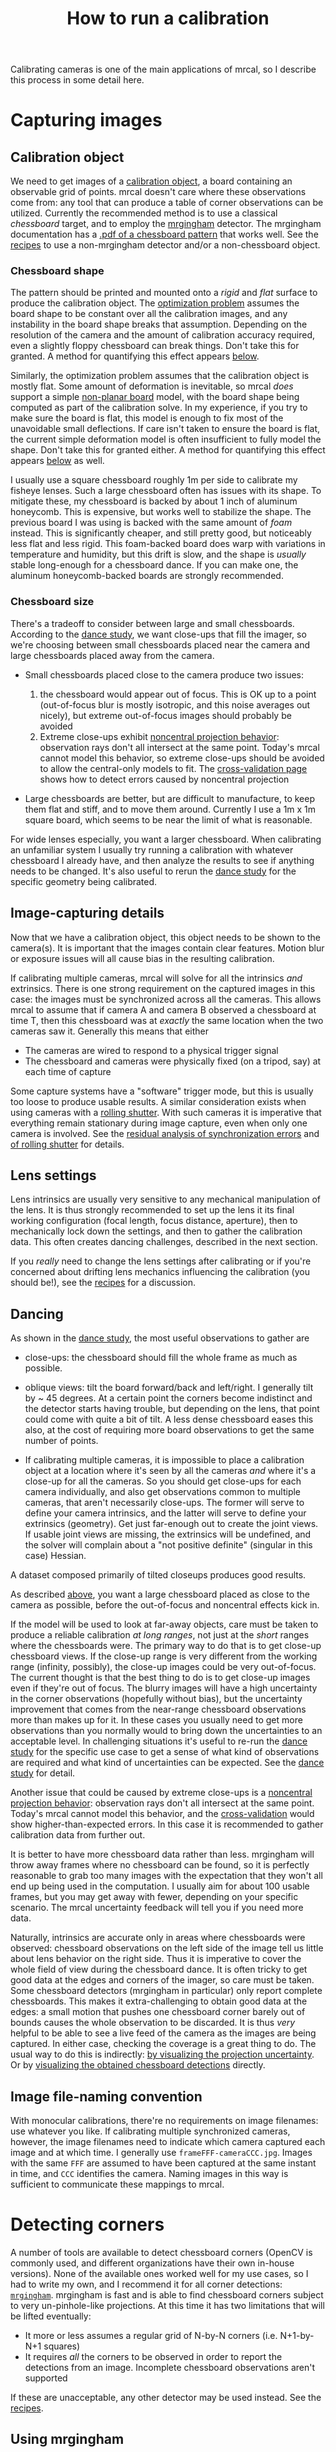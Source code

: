#+TITLE: How to run a calibration
#+OPTIONS: toc:t

Calibrating cameras is one of the main applications of mrcal, so I describe this
process in some detail here.

* Capturing images
** Calibration object
We need to get images of a [[file:formulation.org::#calibration-object][calibration object]], a board containing an observable
grid of points. mrcal doesn't care where these observations come from: any tool
that can produce a table of corner observations can be utilized. Currently the
recommended method is to use a classical /chessboard/ target, and to employ the
[[https://github.com/dkogan/mrgingham][mrgingham]] detector. The mrgingham documentation has a [[https://github.com/dkogan/mrgingham/raw/master/chessboard.14x14.pdf][.pdf of a chessboard
pattern]] that works well. See the [[file:recipes.org::#non-mrgingham-detector][recipes]] to use a non-mrgingham detector
and/or a non-chessboard object.

*** Chessboard shape
:PROPERTIES:
:CUSTOM_ID: chessboard-shape
:END:

The pattern should be printed and mounted onto a /rigid/ and /flat/ surface to
produce the calibration object. The [[file:formulation.org][optimization problem]] assumes the board shape
to be constant over all the calibration images, and any instability in the board
shape breaks that assumption. Depending on the resolution of the camera and the
amount of calibration accuracy required, even a slightly floppy chessboard can
break things. Don't take this for granted. A method for quantifying this effect
appears [[#residuals-chessboard-shape][below]].

Similarly, the optimization problem assumes that the calibration object is
mostly flat. Some amount of deformation is inevitable, so mrcal /does/ support a
simple [[file:formulation.org::#board-deformation][non-planar board]] model, with the board shape being computed as part of
the calibration solve. In my experience, if you try to make sure the board is
flat, this model is enough to fix most of the unavoidable small deflections. If
care isn't taken to ensure the board is flat, the current simple deformation
model is often insufficient to fully model the shape. Don't take this for
granted either. A method for quantifying this effect appears [[#residuals-chessboard-shape][below]] as well.

I usually use a square chessboard roughly 1m per side to calibrate my fisheye
lenses. Such a large chessboard often has issues with its shape. To mitigate
these, my chessboard is backed by about 1 inch of aluminum honeycomb. This is
expensive, but works well to stabilize the shape. The previous board I was using
is backed with the same amount of /foam/ instead. This is significantly cheaper,
and still pretty good, but noticeably less flat and less rigid. This foam-backed
board does warp with variations in temperature and humidity, but this drift is
slow, and the shape is /usually/ stable long-enough for a chessboard dance. If
you can make one, the aluminum honeycomb-backed boards are strongly recommended.

*** Chessboard size
:PROPERTIES:
:CUSTOM_ID: chessboard-size
:END:
There's a tradeoff to consider between large and small chessboards. According to
the [[file:tour-choreography.org::#choreography-distance][dance study]], we want close-ups that fill the imager, so we're choosing
between small chessboards placed near the camera and large chessboards placed
away from the camera.

- Small chessboards placed close to the camera produce two issues:

  1. the chessboard would appear out of focus. This is OK up to a point
     (out-of-focus blur is mostly isotropic, and this noise averages out
     nicely), but extreme out-of-focus images should probably be avoided
  2. Extreme close-ups exhibit [[file:formulation.org::#lens-behavior][noncentral projection behavior]]: observation rays
     don't all intersect at the same point. Today's mrcal cannot model this
     behavior, so extreme close-ups should be avoided to allow the central-only
     models to fit. The [[file:tour-cross-validation.org][cross-validation page]] shows how to detect errors caused
     by noncentral projection

- Large chessboards are better, but are difficult to manufacture, to keep them
  flat and stiff, and to move them around. Currently I use a 1m x 1m square
  board, which seems to be near the limit of what is reasonable.

For wide lenses especially, you want a larger chessboard. When calibrating an
unfamiliar system I usually try running a calibration with whatever chessboard I
already have, and then analyze the results to see if anything needs to be
changed. It's also useful to rerun the [[file:tour-choreography.org][dance study]] for the specific geometry
being calibrated.

** Image-capturing details
Now that we have a calibration object, this object needs to be shown to the
camera(s). It is important that the images contain clear features. Motion blur
or exposure issues will all cause bias in the resulting calibration.

If calibrating multiple cameras, mrcal will solve for all the intrinsics /and/
extrinsics. There is one strong requirement on the captured images in this case:
the images must be synchronized across all the cameras. This allows mrcal to
assume that if camera A and camera B observed a chessboard at time T, then this
chessboard was at /exactly/ the same location when the two cameras saw it.
Generally this means that either

- The cameras are wired to respond to a physical trigger signal
- The chessboard and cameras were physically fixed (on a tripod, say) at each
  time of capture

Some capture systems have a "software" trigger mode, but this is usually too
loose to produce usable results. A similar consideration exists when using
cameras with a [[https://en.wikipedia.org/wiki/Rolling_shutter][rolling shutter]]. With such cameras it is imperative that
everything remain stationary during image capture, even when only one camera is
involved. See the [[#residuals-sync][residual analysis of synchronization errors]] and
[[#residuals-rolling-shutter][of rolling shutter]] for details.

** Lens settings
Lens intrinsics are usually very sensitive to any mechanical manipulation of the
lens. It is thus strongly recommended to set up the lens it its final working
configuration (focal length, focus distance, aperture), then to mechanically
lock down the settings, and then to gather the calibration data. This often
creates dancing challenges, described in the next section.

If you /really/ need to change the lens settings after calibrating or if you're
concerned about drifting lens mechanics influencing the calibration (you should
be!), see the [[file:recipes.org::#lens-stability][recipes]] for a discussion.

** Dancing
:PROPERTIES:
:CUSTOM_ID: dancing
:END:

As shown in the [[file:tour-choreography.org][dance study]], the most useful observations to gather are

- close-ups: the chessboard should fill the whole frame as much as possible.

- oblique views: tilt the board forward/back and left/right. I generally tilt by
  ~ 45 degrees. At a certain point the corners become indistinct and the
  detector starts having trouble, but depending on the lens, that point could
  come with quite a bit of tilt. A less dense chessboard eases this also, at the
  cost of requiring more board observations to get the same number of points.

- If calibrating multiple cameras, it is impossible to place a calibration
  object at a location where it's seen by all the cameras /and/ where it's a
  close-up for all the cameras. So you should get close-ups for each camera
  individually, and also get observations common to multiple cameras, that
  aren't necessarily close-ups. The former will serve to define your camera
  intrinsics, and the latter will serve to define your extrinsics (geometry).
  Get just far-enough out to create the joint views. If usable joint views are
  missing, the extrinsics will be undefined, and the solver will complain about
  a "not positive definite" (singular in this case) Hessian.

A dataset composed primarily of tilted closeups produces good results.

As described [[#chessboard-size][above]], you want a large chessboard placed as close to the camera as
possible, before the out-of-focus and noncentral effects kick in.

If the model will be used to look at far-away objects, care must be taken to
produce a reliable calibration /at long ranges/, not just at the /short/ ranges
where the chessboards were. The primary way to do that is to get close-up
chessboard views. If the close-up range is very different from the working range
(infinity, possibly), the close-up images could be very out-of-focus. The
current thought is that the best thing to do is to get close-up images even if
they're out of focus. The blurry images will have a high uncertainty in the
corner observations (hopefully without bias), but the uncertainty improvement
that comes from the near-range chessboard observations more than makes up for
it. In these cases you usually need to get more observations than you normally
would to bring down the uncertainties to an acceptable level. In challenging
situations it's useful to re-run the [[file:tour-choreography.org][dance study]] for the specific use case to
get a sense of what kind of observations are required and what kind of
uncertainties can be expected. See the [[file:tour-choreography.org][dance study]] for detail.

Another issue that could be caused by extreme close-ups is a
[[file:formulation.org::#lens-behavior][noncentral projection behavior]]:
observation rays don't all intersect at the same point. Today's mrcal cannot
model this behavior, and the [[file:tour-cross-validation.org][cross-validation]] would show higher-than-expected
errors. In this case it is recommended to gather calibration data from further
out.

It is better to have more chessboard data rather than less. mrgingham will throw
away frames where no chessboard can be found, so it is perfectly reasonable to
grab too many images with the expectation that they won't all end up being used
in the computation. I usually aim for about 100 usable frames, but you may get
away with fewer, depending on your specific scenario. The mrcal uncertainty
feedback will tell you if you need more data.

Naturally, intrinsics are accurate only in areas where chessboards were
observed: chessboard observations on the left side of the image tell us little
about lens behavior on the right side. Thus it is imperative to cover the whole
field of view during the chessboard dance. It is often tricky to get good data
at the edges and corners of the imager, so care must be taken. Some chessboard
detectors (mrgingham in particular) only report complete chessboards. This makes
it extra-challenging to obtain good data at the edges: a small motion that
pushes one chessboard corner barely out of bounds causes the whole observation
to be discarded. It is thus /very/ helpful to be able to see a live feed of the
camera as the images are being captured. In either case, checking the coverage
is a great thing to do. The usual way to do this is indirectly: [[file:tour-uncertainty.org][by visualizing
the projection uncertainty]]. Or by [[#Visualization][visualizing the obtained chessboard
detections]] directly.

** Image file-naming convention
With monocular calibrations, there're no requirements on image filenames: use
whatever you like. If calibrating multiple synchronized cameras, however, the
image filenames need to indicate which camera captured each image and at which
time. I generally use =frameFFF-cameraCCC.jpg=. Images with the same =FFF= are
assumed to have been captured at the same instant in time, and =CCC= identifies
the camera. Naming images in this way is sufficient to communicate these
mappings to mrcal.

* Detecting corners
:PROPERTIES:
:CUSTOM_ID: corner-detector
:END:

A number of tools are available to detect chessboard corners (OpenCV is commonly
used, and different organizations have their own in-house versions). None of the
available ones worked well for my use cases, so I had to write my own, and I
recommend it for all corner detections: [[https://github.com/dkogan/mrgingham/][=mrgingham=]]. mrgingham is fast and is
able to find chessboard corners subject to very un-pinhole-like projections. At
this time it has two limitations that will be lifted eventually:

- It more or less assumes a regular grid of N-by-N corners (i.e. N+1-by-N+1
  squares)
- It requires /all/ the corners to be observed in order to report the detections
  from an image. Incomplete chessboard observations aren't supported

If these are unacceptable, any other detector may be used instead. See the
[[file:recipes.org::#non-mrgingham-detector][recipes]].

** Using mrgingham
Once mrgingham is [[file:install.org][installed]] or built from [[https://github.com/dkogan/mrgingham][source]], it can be run by calling the
=mrgingham= executable. The sample in the [[file:tour-initial-calibration.org][tour of mrcal]] processes [[file:external/2022-11-05--dtla-overpass--samyang--alpha7/2-f22-infinity/images][these images]]
to produce [[file:external/2022-11-05--dtla-overpass--samyang--alpha7/2-f22-infinity/corners.vnl][these chessboard corners]] like this:

#+begin_src sh
mrgingham --jobs 4 --gridn 14 '*.JPG' > corners.vnl 
#+end_src

mrgingham tries to handle a variety of lighting conditions, including varying
illumination across the image, but the corners must exist in the image in some
form.

At this time mrgingham returns /only/ complete chessboard views: if even one
corner of the chessboard couldn't be found, mrgingham will discard the entire
image. Thus it takes care to get data at the edges and in the corners of the
imager. A live preview of the captured images is essential.

Another requirement due to the design of mrgingham is that the board should be
held with a flat edge parallel to the camera xz plane (parallel to the ground,
usually). mrgingham looks for vertical and horizontal sequences of corners, but
if the board is rotated diagonally, then none of these sequences are clearly
"horizontal" or "vertical".

** Choice of calibration object
When given an image of a /chessboard/, the detector is directly observing the
feature we actually care about: the corner. Another common calibration board
style is a grid of circles, where the feature of interest is the center of each
circle. When given an image of such a grid of circles, the detector either

- detects the contour at the edge of each circle
- finds the pixel blob comprising each circle observation

and from either of these, the detector infers the circle center. This can work
when looking at head-on images, but when given tilted images subjected to
non-pinhole lens behaviors, getting accurate circle centers from outer contours
or blobs is /hard/. The resulting inaccuracies in the detections of circle
centers will introduce biases into the solve that aren't modeled by the
[[file:uncertainty.org][projection uncertainty routine]], so chessboards are /strongly/ recommended in
favor of circle grids.

Some other calibration objects use [[https://april.eecs.umich.edu/software/apriltag][AprilTags]]. mrcal [[file:formulation.org::#noise-model][assumes independent noise]] on
each point observation, so correlated sources of point observations are also not
appropriate sources of data. Thus using individual corners of AprilTags will be
un-ideal: their noise is correlated. Using the /center/ of an AprilTag would
eliminate this correlated noise, but maybe would have a similar inaccuracy
problem that a grid of circles would have.

If using a possibly-problematic calibration object such as a grid of circles or
AprilTags, double-check the detections by [[file:recipes.org::#reproject-to-chessboard][reprojecting to calibration-object
space]] after a solve has completed.

** Visualization
:PROPERTIES:
:CUSTOM_ID: Visualization
:END:
Once we have a =corners.vnl= from some chessboard detector, we can visualize the
coverage. From the [[file:tour-initial-calibration.org][tour of mrcal]]:

#+begin_example
$ < corners.vnl       \
  vnl-filter -p x,y | \
  feedgnuplot --domain --square --set 'xrange [0:6000] noextend' --set 'yrange [3376:0] noextend'
#+end_example

[[file:external/figures/calibration/mrgingham-coverage.png]]

Doing this is usually unnecessary since the [[file:tour-uncertainty.org][projection uncertainty reporting]]
shows the coverage (and more!), but it's good to be able to do this for
debugging.

* Model choice
:PROPERTIES:
:CUSTOM_ID: model-choice
:END:

Before calibrating we need to choose the model for representing the lenses. Use
[[file:splined-models.org][=LENSMODEL_SPLINED_STEREOGRAPHIC=]]. This model works very well, and is able to
represent real-world lenses better than the parametric models (all the other
ones). This is true even for long, near-pinhole lenses. Depending on the
specific lens and the camera resolution this accuracy improvement may not be
noteworthy. But even in those cases, the splined model is flexible enough to get
truthful [[file:uncertainty.org][projection uncertainty estimates]], so it's /still/ worth using. Today I
use other models only if I'm running quick experiments: splined models have many
more parameters, so things are slower.

[[file:splined-models.org][=LENSMODEL_SPLINED_STEREOGRAPHIC=]] has several [[file:splined-models.org::#splined-models-configuration-selection][configuration variables]] that need
to be set. The full implications of these choices still need to be studied, but
the results appear fairly insensitive to these. I generally choose =order=3= to
select cubic splines. I generally choose a rich model with fairly dense spline
spacing. For instance the splined model used in the [[file:tour-initial-calibration.org][tour of mrcal]] has
=Nx=30_Ny=18=. This has 30 spline knots horizontally and 18 vertically. You
generally want =Ny= / =Nx= to roughly match the aspect ratio of the imager. The
=Nx=30_Ny=18= arrangement is probably denser than it needs to be, but it works
OK. The cost of such a dense spline is a bit of extra computation time and more
stringent requirements on calibration data to fully and densely cover the
imager.

The last configuration parameter is =fov_x_deg=: the horizontal field-of-view of
the lens. The splined model is defined by /knots/ spread out across space, the
arrangement of these knots defined by the =fov_x_deg= parameter. We want the
region in space defined by the knots to roughly match the region visible to the
lens. A too-large =fov_x_deg= would waste some knots by placing them beyond
where the lens can see. And a too-small =fov_x_deg= would restrict the
projection representation on the edge of the image.

An initial estimate of =fov_x_deg= can be computed from the datasheet of the lens.
Then a test calibration should be computed using that value, and the
[[file:mrcal-show-splined-model-correction.html][=mrcal-show-splined-model-correction=]] tool can then be used to validate that
=fov_x_deg= parameter. In the [[file:tour-initial-calibration.org][tour of mrcal]] we get something like this:

#+begin_src sh
mrcal-show-splined-model-correction   \
  --set 'cbrange [0:0.1]'             \
  --unset grid                        \
  --set 'xrange [:] noextend'         \
  --set 'yrange [:] noextend reverse' \
  --set 'key opaque box'              \
  splined.cameramodel
#+end_src

[[file:external/figures/splined-models/splined-magnitude.png]]

This is about what we want. The valid-intrinsics region covers most of the
spline-in-bounds region without going out-of-bounds anywhere. In the [[file:tour-initial-calibration.org][tour of
mrcal]] we followed this procedure to end up with

- =LENSMODEL_SPLINED_STEREOGRAPHIC_order=3_Nx=30_Ny=18_fov_x_deg=150=

Getting this perfect isn't important, so don't spent a ton of time working on
it. See [[file:splined-models.org::#splined models field of view selection][the lensmodel documentation]] for more detail.

* Computing the calibration
:PROPERTIES:
:CUSTOM_ID: calibration
:END:

We have data; we have a lens model; we're ready. Let's compute the calibration
using the [[file:mrcal-calibrate-cameras.html][=mrcal-calibrate-cameras=]] tool. The invocation should look something
like this:

#+begin_src sh
mrcal-calibrate-cameras                                                         \
  --corners-cache corners.vnl                                                   \
  --lensmodel LENSMODEL_SPLINED_STEREOGRAPHIC_order=3_Nx=30_Ny=18_fov_x_deg=150 \
  --focal 1900                                                                  \
  --object-spacing 0.0588                                                       \
  --object-width-n 14                                                           \
  '*.JPG'
#+end_src

- =--corners-cache corners.vnl= says that the chessboard corner coordinates live
  in a file called =corners.vnl=. This is the output of the [[#corner-detector][corner detector]]. If
  this argument is omitted, or a non-existent file is given,
  [[file:mrcal-calibrate-cameras.html][=mrcal-calibrate-cameras=]] will run mrgingham, and write the results into the
  given path. Thus the same command would be used to both compute the corners
  initially, and to reuse the pre-computed corners in subsequent runs.

  As described above, the =corners.vnl= file can come from any chessboard
  detector. If it's a detector that produces a 4th column of /weights/ instead
  of a decimation level, pass in =--corners-cache-has-weights=

- =--lensmodel= specifies which lens model we're using for /all/ the cameras.
  See [[#model-choice][the "Model choice" section above]]. Not being able to select different
  models for different cameras is a current limitation of mrcal. If some very
  different lenses are present in the same calibration, I use a densely-spaced
  (high =Nx=, =Ny=) splined model with the =fov_x_deg= of the widest lens in the
  set. This wastes knots in the too-wide areas of the narrow lenses, but if the
  spline was dense-enough, there're enough knots remaining to fit the narrower
  lenses.

- =--focal 1900= provides the initial estimate for the camera focal lengths, in
  pixels. This doesn't need to be extremely precise, but do try to get this
  close if possible. The focal length value to pass to =--focal=
  ($f_\mathrm{pixels}$) can be derived using the [[file:lensmodels.org::#lensmodel-stereographic][stereographic model]] definition:

\[ f_\mathrm{pixels} \approx \frac{\mathrm{imager\_width\_pixels}}{4 \tan \frac{\mathrm{field\_of\_view\_horizontal}}{4}} \]

  This expression is a good initial estimate for both long and wide lenses. Note
  that the manufacturer-specified "field of view" and "focal length" values are
  usually poorly-defined: the former is different in all directions, and the
  latter is meaningless in wide lenses that are nowhere near the pinhole model.
  With a longer lens, we can assume pinhole behavior to get

\[ f_\mathrm{pixels} = f_\mathrm{mm} \frac{\mathrm{imager\_width\_pixels}}{\mathrm{imager\_width\_mm}} \]

  As with the =fov_x_deg= parameter described in [[#model-choice][the "Model
  choice" section above]], running a test calibration with a rough estimate, and
  then passing in the much-closer optimized value is a good strategy. The
  optimized focal length is the first two values of the =intrinsics= vector in
  the result. Those two values should be similar, and anything around there
  should work well for =--focal=.

- =--object-spacing= is the distance between neighboring corners in the
  chessboard. Even spacing, identical in both directions is assumed

- =--object-width-n= is the horizontal corner count of the calibration object.
  In the example invocation above there is no =--object-height-n=, so
  [[file:mrcal-calibrate-cameras.html][=mrcal-calibrate-cameras=]] assumes a square chessboard

After the options, [[file:mrcal-calibrate-cameras.html][=mrcal-calibrate-cameras=]] takes globs describing the images.
One glob per camera is expected, and in the above example /one/ glob was given:
='*.JPG'=. Thus this is a monocular solve. More cameras would imply more globs.
For instance a 2-camera calibration might take arguments

#+begin_example
'frame*-camera0.png' 'frame*-camera1.png'
#+end_example

Note that these are /globs/, not /filenames/. So they need to be quoted or
escaped to prevent the shell from expanding them: hence ='*.JPG'= and not
=*.JPG=.

Finally, to compute [[#cross-validation][cross-validation diffs (see below)]] it's necessary to run
several independent calibrations. I generally split the dataset into even/odd
chunks, and calibrate them independently. With this =zsh= snippet, for instance:

#+begin_src sh
for oddeven (odd even) {

    cmd=(mrcal-calibrate-cameras                                                       \
         --corners-cache corners.vnl                                                   \
         --lensmodel LENSMODEL_SPLINED_STEREOGRAPHIC_order=3_Nx=30_Ny=18_fov_x_deg=150 \
         --focal 1900                                                                  \
         --object-spacing 0.0588                                                       \
         --object-width-n 14)

    if [[ $oddeven = "even" ]] {
        globs=('frame*[02468]-camera'{0,1}'.png')
    } else {
        globs=('frame*[13579]-camera'{0,1}'.png')
    }

    cmd=($cmd $globs)

    $cmd

    for i (0 1) {
        mv camera-$i.cameramodel camera-$i-$oddeven.cameramodel
    }
}
#+end_src

** Troubleshooting broken solves
Usually the solver converges, and produces a result. Then we [[#interpreting-results][look at the
diagnostics to evaluate the quality of this result]] (next section). We can do
that if the errors are small, and the optimization completed successfully. If
the data issues are too large, however (pervasive sync errors, completely
insufficient lens model, etc), the solver will have trouble. It could

- Take a very long time to converge to /some/ solution
- Produce tool many outliers, possibly incrementally, producing output such as
  this:
  #+begin_example
mrcal.c(5413): Threw out some outliers. New count = 174/35280 (0.5%). Going again
mrcal.c(5413): Threw out some outliers. New count = 252/35280 (0.7%). Going again
mrcal.c(5413): Threw out some outliers. New count = 303/35280 (0.9%). Going again
  #+end_example
  This will slow down the solve dramatically. Unless the data is known to be
  funky, more than ~ 3% outliers should raise questions

If the solver has trouble like this, it is usually helpful to turn off the
outlier rejection by running =mrcal-calibrate-cameras --skip-outlier-rejection
....=, and then [[#residuals][examine the residuals as described below]]. Hopefully that would
provide a hint about the issues.

It also helps to simplify the problem, which is effective at isolating certain
issues. For instance, a nonconverging multi-camera solve should be attempted
monocularly, one camera at a time. If some cameras converge and some don't, that
points to the issue. If individually the solves converge, but together they
don't, there could be an issue with the [[#residuals-sync][camera synchronization]], or the
chessboard corner indices aren't consistent. Similarly solving with a subset of
images is often enlightening.

Another common problem is getting messages like this:

#+begin_example
mrcal.c(3758): WARNING: Board observation 157 (icam_intrinsics=0, icam_extrinsics=-1, iframe=104) had almost all of its points thrown out as outliers: only 0/100 remain. CHOLMOD is about to complain about a non-positive-definite JtJ. Something is wrong with this observation
mrcal.c(3758): WARNING: Board observation 158 (icam_intrinsics=1, icam_extrinsics=0, iframe=104) had almost all of its points thrown out as outliers: only 0/100 remain. CHOLMOD is about to complain about a non-positive-definite JtJ. Something is wrong with this observation
mrcal.c(5412): Threw out some outliers (have a total of 861 now); going again
libdogleg at dogleg.c:1115: CHOLMOD warning:
libdogleg at dogleg.c:1115:  not positive definite.
libdogleg at dogleg.c:1115:  file: ../Cholesky/t_cholmod_rowfac.c
libdogleg at dogleg.c:1115:  line: 430
libdogleg at dogleg.c:1115: 
#+end_example

The complaint is about a singular Hessian matrix. Usually this happens if some
variable in the optimization has no effect at all on the solution, and the
optimizer thus doesn't know what to do with that variable. Usually heavy outlier
rejection precedes this, and the missing data is causing the problem. Example:
all chessboard observations for a given frame were thrown out; thus moving the
chessboard pose at that time has no effect, and we get a singular Hessian. The
diagnostic technique is the same: disable the outlier rejection and examine the
residuals.

* Interpreting the results
:PROPERTIES:
:CUSTOM_ID: interpreting-results
:END:

Once we have a calibration, we should evaluate how well it represents reality.
The tour of mrcal shows a very detailed process: [[file:tour-initial-calibration.org::#opencv8-model-solving][a real-world fit using
=LENSMODEL_OPENCV8=]] and [[file:tour-initial-calibration.org::#splined-model-solving][a real-world fit using
=LENSMODEL_SPLINED_STEREOGRAPHIC_...=]]. The analysis sequence outlined there is
too thorough for everyday use, but it's good to look through those pages to get
a sense. A high-level process is

- [[#uncertainty][Examine the projection uncertainty to make sure we have enough good data in
  the right places]]
- [[#cross-validation][Examine the cross-validation diffs to confirm that the model fits and that the
  reported uncertainty is trustworthy]]
- [[#residuals][If these diffs are too high, examine the residuals to find out why]]

This is a /lot/, but you don't need to do all this every time. As noted in [[file:formulation.org::#noise-model][the
noise model description]], we want homoscedastic noise in our observations of
the chessboard corners. We will get that if and only if our models faithfully
describe the world; so the available diagnostics serve to pinpoint areas where
the models don't fit, so that those issues could be addressed.

I now describe each step.

** Projection uncertainty
:PROPERTIES:
:CUSTOM_ID: uncertainty
:END:

As described in detail in [[file:uncertainty.org][the projection-uncertainty page]], the projection
uncertainty computed by mrcal gauges the effect of sampling error. Since we
/always/ have noise in our chessboard observations, it's important that the
solution be insensitive to this noise. Otherwise a recalibration of the same
system would produce very different results due to new chessboard observations
containing new noise.

Projection uncertainty can be visualized with the
[[file:mrcal-show-projection-uncertainty.html][=mrcal-show-projection-uncertainty=]] tool. From the [[file:tour-uncertainty.org][tour of mrcal]]:

#+begin_src sh
mrcal-show-projection-uncertainty splined.cameramodel --cbmax 1 --unset key
#+end_src
#+begin_src sh :exports none :eval no-export
# THIS IS GENERATED IN tour-uncertainty.org
#+end_src

[[file:external/figures/uncertainty/uncertainty-splined.png]]

This is projection uncertainty at infinity, which is what I'm usually interested
in. If we care /only/ about the performance at some particular distance, that
can be requested with =mrcal-show-projection-uncertainty --distance ...=. That
uncertainty will usually be better than the uncertainty at infinity. Making sure
things work at infinity will make things work at other ranges also.

The projection uncertainty measures the quality of the chessboard dance. If the
[[#dancing][guidelines noted above]] were followed, you'll get good uncertainties. If the
uncertainty is poor in some region, you need more chessboard observations in
that area. To improve it everywhere, follow the guidelines: more observations,
more closeups, more tilt.

The projection uncertainties will be overly-optimistic if model errors are
present or if a too-lean lens model is selected. So we now look at the
cross-validation diffs to confirm that no model errors are present. If we can
confirm that, the projection uncertainties can be used as the authoritative
gauge of the quality of our calibration.

Since the uncertainties are largely a function of the chessboard dance, I
usually don't bother looking at them if I'm recalibrating a system that I have
calibrated before, with a similar dance. Since the system and the dance didn't
change, neither would the uncertainty.

** Cross-validation diffs
:PROPERTIES:
:CUSTOM_ID: cross-validation
:END:

If we have an acceptable projection uncertainty, we need to decide if it's a
good gauge of calibration quality: if we have model errors or not.

A good way to do that is to compute a cross-validation: we calibrate the camera
system twice with independent input data, and we compare the resulting
projections. If the models fit, then we only have sampling error affecting the
solves, and the resulting differences will be in-line with what the
uncertainties predict: $\mathrm{difference} \approx \mathrm{uncertainty}_0 +
\mathrm{uncertainty}_1$. Otherwise, we have an extra source of error not present
in the uncertainty estimates, which would cause the cross-validation diffs to be
significantly higher. That would suggest a deeper look is necessary.

To get the data, we can do two separate dances, or we can split the dataset into
odd/even images, as described [[#calibration][above]]. Note: if the chessboard is moved very
slowly, the even and odd datasets will be very qualitatively similar, and it's
possible to get a low cross-validation diff even in the presence of model
errors: the two samples of the model error distribution would be similar to each
other. This usually doesn't happen, but keep in mind that it /could/, so you
should move at a reasonable speed to make the odd/even datasets non-identical.

In the [[file:tour-cross-validation.org][tour of mrcal]] we computed a cross-validation, and discovered that there
indeed exists a model error. The cross-validation diff looked like this:

#+begin_src sh
mrcal-show-projection-diff           \
  --cbmax 2                          \
  --unset key                        \
  2-f22-infinity.splined.cameramodel \
  3-f22-infinity.splined.cameramodel
#+end_src

[[file:external/figures/cross-validation/diff-cross-validation-splined.png]]

And the two uncertainties looked roughly like this:

[[file:external/figures/uncertainty/uncertainty-splined.png]]

The diff is more than roughly 2x the uncertainty, so something wasn't fitting:
the lens had a non-negligible noncentral behavior at the chessboard distance,
which wasn't fixable with today's mrcal. So we could either

- Accept the results as is, using the diffs as a guideline to how trustworthy
  the solves are
- Gather more calibration images from further out, minimizing the unmodeled
  noncentral effect

Cross-validation diffs are usually /very/ effective at detecting issues, and I
usually compute these every time I calibrate a lens. In my experience, these are
the single most important diagnostic output.

While these are very good at /detecting/ issues, they're less good at
pinpointing the root cause. To do that usually requires thinking about the
[[#residuals][solve residuals (next section)]].

** Residuals
:PROPERTIES:
:CUSTOM_ID: residuals
:END:

We usually have a /lot/ of images and a /lot/ of residuals. Usually I only look
at the residuals if

- I'm calibrating an unfamiliar system
- I don't trust something about the way the data was collected; if I have little
  faith in the camera time-sync for instance
- Something unknown is causing issues (we're seeing too-high cross-validation
  diffs), and we need to debug

The residuals in the whole problem can be visualized with the
[[file:mrcal-show-residuals.html][=mrcal-show-residuals=]] tool. And the residuals of specific chessboard
observations can be visualized with the [[file:mrcal-show-residuals-board-observation.html][=mrcal-show-residuals-board-observation=]]
tool.

Once again. As noted in [[file:formulation.org::#noise-model][the noise model description]], we want homoscedastic noise
in our observations of the chessboard corners. So the residuals should all be
independent and should all have the same dispersion: each residual vector should
look random, and unrelated to any other residual vector. There should be no
discernible patterns to the residuals. If model errors are present, the
residuals will /not/ appear random, and /will/ exhibit patterns. And we will
then see those patterns in the residual plots.

The single most useful invocation to run is

#+begin_example
mrcal-show-residuals-board-observation \
  --from-worst                         \
  --vectorscale 100                    \
  solved.cameramodel                   \
  0-5
#+end_example

This displays the residuals of a few worst-fitting images, with the error
vectors scaled up 100x for legibility (the "100" often needs to be adjusted for
each specific case). The most significant issues usually show up in these few
worst-fitting chessboard observations.

The residual plots are interactive, so it's useful to then zoom in on the worst
fitting points (easily identifiable by the color) in the worst-fitting
observations to make sure the observed chessboard corners we're fitting to are
in the right place. If something was wrong with the chessboard corner detection,
a zoomed-in residual image would tell us this.

Next the residual plots should be examined for patterns. Let's look at some
common issues, and the characteristic residual patterns they produce.

For most of the below I'm going to show the usual calibration residuals we would
expect to see if we had some particular kind of issue. We do this by simulating
/perfect/ calibration data, corrupting it with the kind of problem we're
demonstrating, recalibrating, and visualizing the result. Below I do this in
Python using the [[file:mrcal-python-api-reference.html#-make_perfect_observations][=mrcal.make_perfect_observations()=]] function. These could
equivalently have been made using the [[https://www.github.com/dkogan/mrcal/blob/master/analyses/mrcal-reoptimize][=mrcal-reoptimize=]] tool:

#+begin_example
$ mrcal/analyses/mrcal-reoptimize \
    --explore                     \
    --perfect                     \
    splined.cameramodel

... Have REPL looking at perfect data. Add flaw, reoptimize, visualize here. 
#+end_example

This technique is powerful and is useful for more than just making plots for
this documentation. We can also use it to quantify the errors that would result
from problems that we suspect exist. We can compare those to the
[[file:tour-cross-validation.org][cross-validation errors]] that we observe to get a hint about what is causing the
problem.

For instance, you might have a system where you're not confident that your
chessboard is flat or that your lens model fits or that your camera sync works
right. You probably see high [[file:tour-cross-validation.org][cross-validation diffs]], but don't have a sense of
which factor is most responsible for the issues. We can simulate this, to see if
the suspected issues would cause errors as high as what is observed. Let's say
you placed a straight edge across your chessboard, and you see a deflection at
the center of ~ 3mm. mrcal doesn't assume a flat chessboard, but its deformation
model is simple, and even in this case it can be off by 1mm. Let's hypothesize
that the board deflection is 0.5mm horizontally and 0.5mm vertically, in the
other direction. We can then use the [[https://www.github.com/dkogan/mrcal/blob/master/analyses/mrcal-reoptimize][=mrcal-reoptimize= tool]] to quantify the
resulting error, and we can compare the simulated cross-validation diff to the
one we observe. We might discover that the expected chessboard deformation
produces cross-validation errors that are smaller than what we observe. In that
case, we should keep looking. But if we see the simulated cross-validation diff
of the same order of magnitude that we observe, then we know it's time to fix
the chessboard.

*** Poorly-fitting lens model
We saw this in [[file:tour-initial-calibration.org::#opencv8-solve-diagnostics][the tour of mrcal]]: we tried to calibrate a very wide lens with
=LENSMODEL_OPENCV8=, and it showed clear signs of the model not fitting. Read
that page to get a sense of what that looks like in the various diagnostics.
Broadly speaking, lens modeling errors increase as you move towards the edges of
the imager, so we would see higher errors at the edges. This often looks similar
to an [[#residuals-chessboard-shape][unmodeled deformation in the chessboard shape]].

*** Errors in the chessboard detector
What if the chessboard detector gets a small number of corners localized
incorrectly? If the shift is large, those corner observations will be thrown out
as outliers, and will not affect the solve. But if they're small, they may cause
a bias in the solution. What does that look like? Let's simulate it. We

- take the =LENSMODEL_SPLINED_STEREOGRAPHIC= solve from [[file:tour-initial-calibration.org][the tour of mrcal]]
- produce perfect observations at the computed optimal geometry
- add perfect independent gaussian noise to the observations

This data now follows [[file:formulation.org::#noise-model][the noise model]] perfectly. Then I add the flaw: I bump all
the observed corners on the chessboard diagonal in observation 10 to the right
by 0.8 pixels, and I look at the residuals. This requires a bit of code:

#+begin_src python
#!/usr/bin/python3

import sys
import mrcal
import numpy as np
import numpysane as nps

def add_imperfection(optimization_inputs):
    for i in range(14):
        optimization_inputs['observations_board'][10,i,i,0] += 0.8


model = mrcal.cameramodel('splined.cameramodel')
optimization_inputs = model.optimization_inputs()

mrcal.make_perfect_observations(optimization_inputs)
add_imperfection(optimization_inputs)
mrcal.optimize(**optimization_inputs)

mrcal.show_residuals_board_observation(optimization_inputs, 10,
                                       vectorscale =  200,
                                       circlescale =  0.5,
                                       title       =  "Effect of corner detection error at the center",
                                       paths       = optimization_inputs['imagepaths'])
#+end_src
#+begin_src python :exports none :eval no-export
#!/usr/bin/python3

import sys
import mrcal
import numpy as np
import numpysane as nps

def add_imperfection(optimization_inputs):
    for i in range(14):
        optimization_inputs['observations_board'][10,i,i,0] += 0.8


model = mrcal.cameramodel('/home/dima/projects/mrcal-doc-external/2022-11-05--dtla-overpass--samyang--alpha7/2-f22-infinity/splined.cameramodel')
optimization_inputs = model.optimization_inputs()

mrcal.make_perfect_observations(optimization_inputs)
add_imperfection(optimization_inputs)
mrcal.optimize(**optimization_inputs)

mrcal.show_residuals_board_observation(optimization_inputs, 10,
                                       vectorscale =  200,
                                       circlescale =  0.5,
                                       hardcopy =  "~/projects/mrcal-doc-external/figures/residuals/chessboard-detection-errors.png",
                                       title =  "Effect of corner detection error at the center",
                                       terminal =  'pngcairo size 1024,550 transparent noenhanced crop          font ",12"',
                                       paths   = optimization_inputs['imagepaths'])
mrcal.show_residuals_board_observation(optimization_inputs, 10,
                                       vectorscale =  200,
                                       circlescale =  0.5,
                                       hardcopy =  "~/projects/mrcal-doc-external/figures/residuals/chessboard-detection-errors.pdf",
                                       title =  "Effect of corner detection error at the center",
                                       terminal =  'pdf size 8in,6in noenhanced solid color   font ",16"',
                                       paths   = optimization_inputs['imagepaths'])
import os
os.system("pdfcrop ~/projects/mrcal-doc-external/figures/residuals/chessboard-detection-errors.pdf")

#+end_src

With a model on disk, the same could be produced with

#+begin_src sh
mrcal-show-residuals-board-observation                       \
    --vectorscale 200                                        \
    --circlescale 0.5                                        \
    --title "Effect of corner detection error at the center" \
    splined.cameramodel                                      \
    10
#+end_src

[[file:external/figures/residuals/chessboard-detection-errors.png]]

Here we see the residuals on the top-left/bottom-right diagonal be consistently
larger than the others, and we see them point in a consistent non-random
direction. This isn't easily noticeable without knowing what to look for. /But/
the usual method of zooming in to the worst-few points will make the error in
the detected corners visibly apparent.

*** Rolling shutter
:PROPERTIES:
:CUSTOM_ID: residuals-rolling-shutter
:END:

Many cameras employ a [[https://en.wikipedia.org/wiki/Rolling_shutter][rolling shutter]]: the images aren't captured all at once,
but are built up over time, capturing different parts of the image at different
times. If the scene or the camera are moving, this would produce images that
violate mrcal's view of the world: that at an instant in time I can describe the
/full/ chessboard pose and its observed corners. mrcal does not model rolling
shutter effects, so non-static calibration images would cause problems. Today
the only way to calibrate rolling-shutter cameras with mrcal is to make sure the
cameras and the chessboard are stationary during each image capture.

How do we make sure that no rolling-shutter effects ended up in our data? We
look at the residuals. Prior to the dataset used in [[file:tour-initial-calibration.org][the tour of mrcal]] I captured
images that used the "silent mode" of the Sony Alpha 7 III camera. I didn't
realize that this mode implied a rolling shutter, so [[file:external/2022-10-17--dtla-overpass--samyang--alpha7][that dataset]] wasn't useful
to demo anything other than the rolling shutter residuals. Looking at the worst
few observations:

#+begin_src sh
mrcal-show-residuals-board-observation \
  --from-worst                         \
  --vectorscale 20                     \
  --circlescale 0.5                    \
  splined.cameramodel                  \
  0-3
#+end_src
#+begin_src sh :exports none :eval no-export
D=~/projects/mrcal-doc-external/2022-10-17--dtla-overpass--samyang--alpha7/2-f22-infinity/
for i (`seq 0 3`) {
  mrcal-show-residuals-board-observation \
    --from-worst \
    --vectorscale 40 \
    --circlescale 0.5 \
    --title "Residuals from a rolling shutter camera" \
    --hardcopy "~/projects/mrcal-doc-external/figures/residuals/rolling-shutter-$i.png" \
    --terminal 'pngcairo size 1024,768 transparent noenhanced crop          font ",12"' \
    $D/splined.cameramodel \
    $i
  mrcal-show-residuals-board-observation \
    --from-worst \
    --vectorscale 40 \
    --circlescale 0.25 \
    --title "Residuals from a rolling shutter camera" \
    --hardcopy "~/projects/mrcal-doc-external/figures/residuals/rolling-shutter-$i.svg" \
    --terminal 'svg size 800,400 noenhanced solid dynamic font ",14"' \
    $D/splined.cameramodel \
    $i
  mrcal-show-residuals-board-observation \
    --from-worst \
    --vectorscale 40 \
    --circlescale 0.25 \
    --title "Residuals from a rolling shutter camera" \
    --hardcopy "~/projects/mrcal-doc-external/figures/residuals/rolling-shutter-$i.pdf" \
    --terminal 'pdf size 8in,6in noenhanced solid color   font ",16"' \
    $D/splined.cameramodel \
    $i
  pdfcrop ~/projects/mrcal-doc-external/figures/residuals/rolling-shutter-$i.pdf
}
#+end_src

[[file:external/figures/residuals/rolling-shutter-0.svg]]

[[file:external/figures/residuals/rolling-shutter-2.svg]]

[[file:external/figures/residuals/rolling-shutter-3.svg]]

I'm omitting the 2nd image because it qualitatively looks very similar to the
first. Note the patterns. Clearly something is happening, but it varies from
image to image, and a warped chessboard isn't likely to explain it. In addition
to that, the magnitude of all the errors is dramatically higher than before: the
vectors are scaled up 5x less than those in [[file:tour-initial-calibration.org][the tour of mrcal]].

*** Synchronization
:PROPERTIES:
:CUSTOM_ID: residuals-sync
:END:

What if we're calibrating a multi-camera system, and the image synchronization
is broken? You should have a hardware sync: a physical trigger wire connected to
each camera, with a pulse on that line telling each camera to begin the image
capture. If this is missing or doesn't work properly, then a similar issue
occurs as with a [[#residuals-rolling-shutter][rolling-shutter]]: images captured at allegedly a particular
instant in time haven't actually been captured completely at /that/ time.

This can be confirmed by recalibrating monocularly, to see if individually the
solves converge. And as expected, this can be readily seen in the residuals. A
time sync problem means that synced images A and B were supposed to capture a
chessboard at some pose $T$. But since the sync was broken, the chessboard
moved, so the chessboard was really at two different poses: $T_\mathrm{A}$ and
$T_\mathrm{B}$. mrcal was told that there was no motion, so it ends up solving
for some compromise transform $T_\mathrm{mid}$ that splits the difference. So
the residuals for image A would point from the observation at $T_\mathrm{A}$
towards the observation at the compromise pose $T_\mathrm{mid}$. And the
residuals for image B would point in the opposite direction: from the
observation at $T_\mathrm{B}$ towards the observation at the compromise pose
$T_\mathrm{mid}$.

Let's demo this with a little code. I grab the monocular solve from [[file:tour-initial-calibration.org][the tour of
mrcal]], add a second camera with perfect observations and noise, and add the
flaw: one of the chessboard observations was erroneously reported for two images
in a row. This happened in only one camera of the pair, so a time-sync error
resulted. This is a simulation, but as with everything else on this page, I've
seen such problems in real life. The incorrect observation is observation 40,
frame 20, camera 0.

#+begin_src python
#!/usr/bin/python3

import sys
import mrcal
import numpy as np
import numpysane as nps

def binocular_from_monocular(optimization_inputs):
    # Assuming monocular calibration. Add second identical camera to the right
    # of the first
    optimization_inputs['intrinsics'] = \
        nps.glue( optimization_inputs['intrinsics'],
                  optimization_inputs['intrinsics'],
                  axis = -2 )
    optimization_inputs['imagersizes'] = \
        nps.glue( optimization_inputs['imagersizes'],
                  optimization_inputs['imagersizes'],
                  axis = -2 )
    optimization_inputs['rt_cam_ref'] = np.array(((0,0,0, -0.1,0,0),), dtype=float)
    i = optimization_inputs['indices_frame_camintrinsics_camextrinsics']
    optimization_inputs['indices_frame_camintrinsics_camextrinsics'] = \
        np.ascontiguousarray( \
          nps.clump(nps.xchg(nps.cat(i, i + np.array((0,1,1),dtype=np.int32)), 0, 1), n=2))

    # optimization_inputs['observations_board'] needs to have the right shape
    # and the right weights. So I just duplicate it
    optimization_inputs['observations_board'] = \
        np.ascontiguousarray( \
          nps.clump(nps.xchg(nps.cat(optimization_inputs['observations_board'],
                                     optimization_inputs['observations_board']),
                             0,1),
                    n=2))
    del optimization_inputs['imagepaths']

def add_imperfection(optimization_inputs):
    iobservation = 40
    iframe,icam_intrinsics,icam_extrinsics = \
        optimization_inputs['indices_frame_camintrinsics_camextrinsics'][iobservation]
    print(f"observation {iobservation} iframe {iframe} icam_intrinsics {icam_intrinsics} is stuck to the previous observation")

    optimization_inputs    ['observations_board'][iobservation,  ...] = \
        optimization_inputs['observations_board'][iobservation-2,...]


model = mrcal.cameramodel('splined.cameramodel')
optimization_inputs = model.optimization_inputs()

binocular_from_monocular(optimization_inputs)
mrcal.make_perfect_observations(optimization_inputs,
                                observed_pixel_uncertainty = 0)
add_imperfection(optimization_inputs)

optimization_inputs['do_apply_outlier_rejection'] = False
mrcal.optimize(**optimization_inputs)

mrcal.cameramodel(optimization_inputs = optimization_inputs,
                  icam_intrinsics     = 0).write('/tmp/sync-error.cameramodel')

for i in range(2):
    mrcal.show_residuals_board_observation(optimization_inputs,
                                           i,
                                           from_worst  = True,
                                           vectorscale = 2,
                                           circlescale = 0.5)
#+end_src
#+begin_src python :exports none :eval no-export
#!/usr/bin/python3

import sys
import os
import os.path
import mrcal
import numpy as np
import numpysane as nps

def binocular_from_monocular(optimization_inputs):
    # Assuming monocular calibration. Add second identical camera to the right
    # of the first
    optimization_inputs['intrinsics'] = \
        nps.glue( optimization_inputs['intrinsics'],
                  optimization_inputs['intrinsics'],
                  axis = -2 )
    optimization_inputs['imagersizes'] = \
        nps.glue( optimization_inputs['imagersizes'],
                  optimization_inputs['imagersizes'],
                  axis = -2 )
    optimization_inputs['rt_cam_ref'] = np.array(((0,0,0, -0.1,0,0),), dtype=float)
    i = optimization_inputs['indices_frame_camintrinsics_camextrinsics']
    optimization_inputs['indices_frame_camintrinsics_camextrinsics'] = \
        np.ascontiguousarray( \
          nps.clump(nps.xchg(nps.cat(i, i + np.array((0,1,1),dtype=np.int32)), 0, 1), n=2))

    # optimization_inputs['observations_board'] needs to have the right shape
    # and the right weights. So I just duplicate it
    optimization_inputs['observations_board'] = \
        np.ascontiguousarray( \
          nps.clump(nps.xchg(nps.cat(optimization_inputs['observations_board'],
                                     optimization_inputs['observations_board']),
                             0,1),
                    n=2))
    del optimization_inputs['imagepaths']

def add_imperfection(optimization_inputs):
    iobservation = 40
    iframe,icam_intrinsics,icam_extrinsics = \
        optimization_inputs['indices_frame_camintrinsics_camextrinsics'][iobservation]
    print(f"observation {iobservation} iframe {iframe} icam_intrinsics {icam_intrinsics} is stuck to the previous observation")

    optimization_inputs    ['observations_board'][iobservation,  ...] = \
        optimization_inputs['observations_board'][iobservation-2,...]


model = mrcal.cameramodel('/home/dima/projects/mrcal-doc-external/2022-11-05--dtla-overpass--samyang--alpha7/2-f22-infinity/splined.cameramodel')
optimization_inputs = model.optimization_inputs()

binocular_from_monocular(optimization_inputs)
mrcal.make_perfect_observations(optimization_inputs,
                                observed_pixel_uncertainty = 0)
add_imperfection(optimization_inputs)

optimization_inputs['do_apply_outlier_rejection'] = False
optimization_inputs['verbose']                    = True
mrcal.optimize(**optimization_inputs)

mrcal.cameramodel(optimization_inputs = optimization_inputs,
                  icam_intrinsics     = 0).write('/tmp/sync-error.cameramodel')

for i in range(2):
    mrcal.show_residuals_board_observation(optimization_inputs,
                                           i,
                                           from_worst  = True,
                                           vectorscale = 2,
                                           circlescale = 0.5,
                                           title       = "Residuals from a broken camera sync",
                                           hardcopy    = f"~/projects/mrcal-doc-external/figures/residuals/sync-errors-{i}.png",
                                           terminal    = 'pngcairo size 1024,550 transparent noenhanced crop          font ",12"')
    mrcal.show_residuals_board_observation(optimization_inputs,
                                           i,
                                           from_worst  = True,
                                           vectorscale = 2,
                                           circlescale = 0.25,
                                           title       = "Residuals from a broken camera sync",
                                           hardcopy    = f"~/projects/mrcal-doc-external/figures/residuals/sync-errors-{i}.svg",
                                           terminal    =  'svg size 800,400 noenhanced solid dynamic font ",14"')
    mrcal.show_residuals_board_observation(optimization_inputs,
                                           i,
                                           from_worst  = True,
                                           vectorscale = 2,
                                           circlescale = 0.25,
                                           title       = "Residuals from a broken camera sync",
                                           hardcopy    = f"~/projects/mrcal-doc-external/figures/residuals/sync-errors-{i}.pdf",
                                           terminal    =  'pdf size 8in,6in noenhanced solid color   font ",16"')
    os.system(os.path.expanduser(f"pdfcrop ~/projects/mrcal-doc-external/figures/residuals/sync-errors-{i}.pdf"))
#+end_src

[[file:external/figures/residuals/sync-errors-0.svg]]

[[file:external/figures/residuals/sync-errors-1.svg]]

We're plotting the two worst-residual observations, and we clearly see the
tell-tale sign of a time-sync error.

As before, we can make these plots from the commandline:

#+begin_src sh
mrcal-show-residuals-board-observation \
    --from-worst                       \
    --vectorscale 2                    \
    --circlescale 0.5                  \
    /tmp/sync-error.cameramodel        \
    --explore                          \
    0-1
#+end_src

Here we passed =--explore= to drop into a REPL to investigate further, which
gives us another clear indication that we have a time-sync error. The tool
reports some useful diagnostics at the top of the REPL:

#+begin_example
The first 10 worst-fitting observations (i_observations_sorted_from_worst[:10])

[41, 40, 97, 94, 95, 38, 99, 96, 98, 39]


The corresponding 10 (iframe, icamintrinsics, icamextrinsics) tuples
(indices_frame_camintrinsics_camextrinsics[i_observations_sorted_from_worst[:10] ]):

[[20  1  0]
 [20  0 -1]
 [48  1  0]
 [47  0 -1]
 [47  1  0]
 [19  0 -1]
 [49  1  0]
 [48  0 -1]
 [49  0 -1]
 [19  1  0]]
#+end_example

Since a time-sync error affects multiple images at the same time, we should see
multiple chessboard observations from the same frame (instant in time) in the
high-residuals list, and we clearly see that above. We corrupted frame 20 camera
0, so it's no longer syncronized with frame 20 camera 1. We expect both of those
observations to fit badly, and we do see that: the
[[file:mrcal-show-residuals-board-observation.html][=mrcal-show-residuals-board-observation=]] tool says that the worst residual is
from frame 20 camera 1 and the second-worst is frame 20 camera 0. High errors in
multiple cameras in the same frame like this are another tell-tale sign of sync
errors. We can also query the errors themselves in the REPL:

#+begin_example
In [1]: err_per_observation[i_observations_sorted_from_worst][:10]
Out[1]: 
array([965407.29301702, 864665.95442895,  11840.10373732,   7762.88344105,
         7759.5509593 ,   7618.23632488,   7190.35449443,   6621.34798572,
         6499.23173619,   6039.45522539])
#+end_example

So the two frame-20 sum-of-squares residuals are on the order of $900,000
\mathrm{pixels}^2$, and the next worst one is ~ 100 times smaller.

*** Chessboard shape
:PROPERTIES:
:CUSTOM_ID: residuals-chessboard-shape
:END:

Since flat chessboards don't exist, mrcal doesn't assume that the observed
chessboard is flat. Today it uses [[file:formulation.org::#board-deformation][a simple parabolic model]]. It /does/ assume the
board shape is constant throughout the whole calibration sequence. So let's run
more simulations to test two scenarios:

1. The chessboard is slightly non-flat, but in a way not modeled by the solver
2. The chessboard shape changes slightly over the course of the chessboard dance

**** Unmodeled chessboard shape
As before, we rerun the scenario from [[file:tour-initial-calibration.org][the tour of mrcal]] with perfect
observations and perfect, but with a flaw: I use the very slightly parabolic
chessboard, but tell mrcal to assume the chessboard is flat. The script is very
similar:

#+begin_src python
#!/usr/bin/python3

import sys
import mrcal
import numpy as np
import numpysane as nps

def add_imperfection(optimization_inputs):
    H,W = optimization_inputs['observations_board'].shape[1:3]
    s   = optimization_inputs['calibration_object_spacing']
    print(f"Chessboard dimensions are {s*(W-1)}m x {s*(H-1)}m")
    print(f"Chessboard deflection at the center is {optimization_inputs['calobject_warp'][0]*1000:.1f}mm , {optimization_inputs['calobject_warp'][1]*1000:.1f}mm in the x,y direction")
    optimization_inputs['calobject_warp'] *= 0.
    optimization_inputs['do_optimize_calobject_warp'] = False


model = mrcal.cameramodel('splined.cameramodel')
optimization_inputs = model.optimization_inputs()

optimization_inputs['calobject_warp'] = np.array((1e-3, -0.5e-3))
mrcal.make_perfect_observations(optimization_inputs)
add_imperfection(optimization_inputs)
mrcal.optimize(**optimization_inputs)

mrcal.show_residuals_board_observation(optimization_inputs,
                                       0,
                                       from_worst  = True,
                                       vectorscale = 200,
                                       circlescale = 0.5)
#+end_src
#+begin_src python :exports none :eval no-export
#!/usr/bin/python3

import sys
import os
import os.path
import mrcal
import numpy as np
import numpysane as nps

def add_imperfection(optimization_inputs):
    H,W = optimization_inputs['observations_board'].shape[1:3]
    s   = optimization_inputs['calibration_object_spacing']
    print(f"Chessboard dimensions are {s*(W-1)}m x {s*(H-1)}m")
    print(f"Chessboard deflection at the center is {optimization_inputs['calobject_warp'][0]*1000:.1f}mm , {optimization_inputs['calobject_warp'][1]*1000:.1f}mm in the x,y direction")
    optimization_inputs['calobject_warp'] *= 0.
    optimization_inputs['do_optimize_calobject_warp'] = False


model = mrcal.cameramodel('/home/dima/projects/mrcal-doc-external/2022-11-05--dtla-overpass--samyang--alpha7/2-f22-infinity/splined.cameramodel')
optimization_inputs = model.optimization_inputs()

optimization_inputs['calobject_warp'] = np.array((1e-3, -0.5e-3))
mrcal.make_perfect_observations(optimization_inputs)
add_imperfection(optimization_inputs)
mrcal.optimize(**optimization_inputs)

mrcal.cameramodel(optimization_inputs = optimization_inputs,
                  icam_intrinsics     = 0).write('/tmp/unmodeled-chessboard-shape.cameramodel')

mrcal.show_residuals_board_observation(optimization_inputs,
                                       0,
                                       from_worst  = True,
                                       vectorscale = 200,
                                       circlescale = 0.5,
                                       title       = "Residuals from a static chessboard shape error",
                                       hardcopy    = f"~/projects/mrcal-doc-external/figures/residuals/unmodeled-chessboard-shape.png",
                                       terminal    = 'pngcairo size 1024,550 transparent noenhanced crop          font ",12"')
mrcal.show_residuals_board_observation(optimization_inputs,
                                       0,
                                       from_worst  = True,
                                       vectorscale = 200,
                                       circlescale = 0.25,
                                       title       = "Residuals from a static chessboard shape error",
                                       hardcopy    = f"~/projects/mrcal-doc-external/figures/residuals/unmodeled-chessboard-shape.svg",
                                       terminal    =  'svg size 800,400 noenhanced solid dynamic font ",14"')
mrcal.show_residuals_board_observation(optimization_inputs,
                                       0,
                                       from_worst  = True,
                                       vectorscale = 200,
                                       circlescale = 0.25,
                                       title       = "Residuals from a static chessboard shape error",
                                       hardcopy    = f"~/projects/mrcal-doc-external/figures/residuals/unmodeled-chessboard-shape.pdf",
                                       terminal    =  'pdf size 8in,6in noenhanced solid color   font ",16"')

os.system(os.path.expanduser(f"pdfcrop ~/projects/mrcal-doc-external/figures/residuals/unmodeled-chessboard-shape.pdf"))
#+end_src

It says:

#+begin_example
Chessboard dimensions are 0.7644m x 0.7644m
Chessboard deflection at the center is 1.0mm , -0.5mm in the x,y direction
#+end_example

And the worst residual image looks like this:

[[file:external/figures/residuals/unmodeled-chessboard-shape.svg]]

It usually looks similar to the residuals from a poorly-modeled lens (chessboard
edges tend to be observed at the edges of the lens). In /this/ solve the
residuals all look low-ish at the center, much bigger at the edges, and
consistent at the edges.

**** Unstable chessboard shape

What if the chessboard flexes a little bit? I redo my solve using a small
parabolic deflection at the first half of the sequence and twice as much
deformation during the second half.

#+begin_src python
#!/usr/bin/python3

import sys
import mrcal
import numpy as np
import numpysane as nps

def add_imperfection(optimization_inputs, observed_pixel_uncertainty):
    Nobservations = len(optimization_inputs['observations_board'])
    observations_half = np.array(optimization_inputs['observations_board'][:Nobservations//2,...])

    optimization_inputs['calobject_warp'] *= 2.
    mrcal.make_perfect_observations(optimization_inputs,
                                    observed_pixel_uncertainty = observed_pixel_uncertainty)

    optimization_inputs['observations_board'][:Nobservations//2,...] = observations_half

    H,W = optimization_inputs['observations_board'].shape[1:3]
    s   = optimization_inputs['calibration_object_spacing']
    print(f"Chessboard dimensions are {s*(W-1)}m x {s*(H-1)}m")
    print(f"Chessboard deflection at the center (second half of dataset) is {optimization_inputs['calobject_warp'][0]*1000:.2f}mm , {optimization_inputs['calobject_warp'][1]*1000:.2f}mm in the x,y direction")
    print(f"Chessboard deflection at the center at the first half of the dataset is half of that")


model = mrcal.cameramodel('splined.cameramodel')
optimization_inputs = model.optimization_inputs()

observed_pixel_uncertainty = np.std(mrcal.measurements_board(optimization_inputs).ravel())

optimization_inputs['calobject_warp'] = np.array((1e-3, -0.5e-3))
mrcal.make_perfect_observations(optimization_inputs,
                                observed_pixel_uncertainty = observed_pixel_uncertainty)

add_imperfection(optimization_inputs, observed_pixel_uncertainty)
mrcal.optimize(**optimization_inputs)

print(f"Optimized chessboard deflection at the center is {optimization_inputs['calobject_warp'][0]*1000:.2f}mm , {optimization_inputs['calobject_warp'][1]*1000:.2f}mm in the x,y direction")


mrcal.cameramodel(optimization_inputs = optimization_inputs,
                  icam_intrinsics     = 0).write('/tmp/unstable-chessboard-shape.cameramodel')

mrcal.show_residuals_board_observation(optimization_inputs,
                                       0,
                                       from_worst  = True,
                                       vectorscale = 200,
                                       circlescale = 0.5)
#+end_src
#+begin_src python :exports none :eval no-export
#!/usr/bin/python3

import sys
import os
import os.path
import mrcal
import numpy as np
import numpysane as nps

def add_imperfection(optimization_inputs, observed_pixel_uncertainty):
    Nobservations = len(optimization_inputs['observations_board'])
    observations_half = np.array(optimization_inputs['observations_board'][:Nobservations//2,...])

    optimization_inputs['calobject_warp'] *= 2.
    mrcal.make_perfect_observations(optimization_inputs,
                                    observed_pixel_uncertainty = observed_pixel_uncertainty)

    optimization_inputs['observations_board'][:Nobservations//2,...] = observations_half

    H,W = optimization_inputs['observations_board'].shape[1:3]
    s   = optimization_inputs['calibration_object_spacing']
    print(f"Chessboard dimensions are {s*(W-1)}m x {s*(H-1)}m")
    print(f"Chessboard deflection at the center (second half of dataset) is {optimization_inputs['calobject_warp'][0]*1000:.2f}mm , {optimization_inputs['calobject_warp'][1]*1000:.2f}mm in the x,y direction")
    print(f"Chessboard deflection at the center at the first half of the dataset is half of that")


model = mrcal.cameramodel('/home/dima/projects/mrcal-doc-external/2022-11-05--dtla-overpass--samyang--alpha7/2-f22-infinity/splined.cameramodel')
optimization_inputs = model.optimization_inputs()

observed_pixel_uncertainty = np.std(mrcal.measurements_board(optimization_inputs).ravel())

optimization_inputs['calobject_warp'] = np.array((1e-3, -0.5e-3))
mrcal.make_perfect_observations(optimization_inputs,
                                observed_pixel_uncertainty = observed_pixel_uncertainty)

add_imperfection(optimization_inputs, observed_pixel_uncertainty)
mrcal.optimize(**optimization_inputs)

print(f"Optimized chessboard deflection at the center is {optimization_inputs['calobject_warp'][0]*1000:.2f}mm , {optimization_inputs['calobject_warp'][1]*1000:.2f}mm in the x,y direction")


mrcal.cameramodel(optimization_inputs = optimization_inputs,
                  icam_intrinsics     = 0).write('/tmp/unstable-chessboard-shape.cameramodel')

mrcal.show_residuals_board_observation(optimization_inputs,
                                       0,
                                       from_worst  = True,
                                       vectorscale = 200,
                                       circlescale = 0.5,
                                       title       = "Residuals from a dynamic chessboard shape error",
                                       hardcopy    = f"~/projects/mrcal-doc-external/figures/residuals/unstable-chessboard-shape.png",
                                       terminal    = 'pngcairo size 1024,550 transparent noenhanced crop          font ",12"')
mrcal.show_residuals_board_observation(optimization_inputs,
                                       0,
                                       from_worst  = True,
                                       vectorscale = 200,
                                       circlescale = 0.25,
                                       title       = "Residuals from a dynamic chessboard shape error",
                                       hardcopy    = f"~/projects/mrcal-doc-external/figures/residuals/unstable-chessboard-shape.svg",
                                       terminal    =  'svg size 800,400 noenhanced solid dynamic font ",14"')
mrcal.show_residuals_board_observation(optimization_inputs,
                                       0,
                                       from_worst  = True,
                                       vectorscale = 200,
                                       circlescale = 0.25,
                                       title       = "Residuals from a dynamic chessboard shape error",
                                       hardcopy    = f"~/projects/mrcal-doc-external/figures/residuals/unstable-chessboard-shape.pdf",
                                       terminal    =  'pdf size 8in,6in noenhanced solid color   font ",16"')
os.system(os.path.expanduser(f"pdfcrop ~/projects/mrcal-doc-external/figures/residuals/unstable-chessboard-shape.pdf"))
#+end_src

It says:

#+begin_example
Chessboard dimensions are 0.7644m x 0.7644m
Chessboard deflection at the center (second half of dataset) is 2.00mm , -1.00mm in the x,y direction
Chessboard deflection at the center at the first half of the dataset is half of that
Optimized chessboard deflection at the center is 1.66mm , -0.79mm in the x,y direction
#+end_example

[[file:external/figures/residuals/unstable-chessboard-shape.svg]]

It looks a bit like the unmodeled chessboard residuals above, but smaller, and
more subtle. But lest you think that these small and subtle residuals imply that
this doesn't affect the solution, here's the resulting difference in projection:

#+begin_src sh
mrcal-show-projection-diff                   \
  --no-uncertainties                         \
  --radius 500                               \
  --unset key \
  /tmp/unstable-chessboard-shape.cameramodel \
  splined.cameramodel
#+end_src
#+begin_src sh :exports none :eval no-export
mrcal-show-projection-diff \
  --no-uncertainties \
  --radius 500 \
  --title "Projection error due to a dynamic chessboard shape error" \
  --unset key \
  /tmp/unstable-chessboard-shape.cameramodel \
  ~/projects/mrcal-doc-external/2022-11-05--dtla-overpass--samyang--alpha7/2-f22-infinity/splined.cameramodel \
  --hardcopy ~/projects/mrcal-doc-external/figures/residuals/unstable-chessboard-shape-diff.png \
  --terminal 'pngcairo size 1024,768 transparent noenhanced crop font ",12"'
mrcal-show-projection-diff \
  --no-uncertainties \
  --radius 500 \
  --title "Projection error due to a dynamic chessboard shape error" \
  --unset key \
  /tmp/unstable-chessboard-shape.cameramodel \
  ~/projects/mrcal-doc-external/2022-11-05--dtla-overpass--samyang--alpha7/2-f22-infinity/splined.cameramodel \
  --hardcopy ~/projects/mrcal-doc-external/figures/residuals/unstable-chessboard-shape-diff.pdf \
  --terminal 'pdf size 8in,6in noenhanced solid color   font ",16"'
pdfcrop ~/projects/mrcal-doc-external/figures/residuals/unstable-chessboard-shape-diff.pdf
#+end_src

[[file:external/figures/residuals/unstable-chessboard-shape-diff.png]]

So [[#chessboard-shape][take care to make your chessboard rigid]]. I can think of better visualizations
to more clearly identify these kinds of issues, so this might improve in the
future.

For both of these chessboard deformation cases it's helpful to look at more than
just 1 or 2 worst-case residuals. Look at the worst 10. In both cases the most
tilted chessboard observations usually show very consistent residual vectors
along the far edge of the chessboard.

